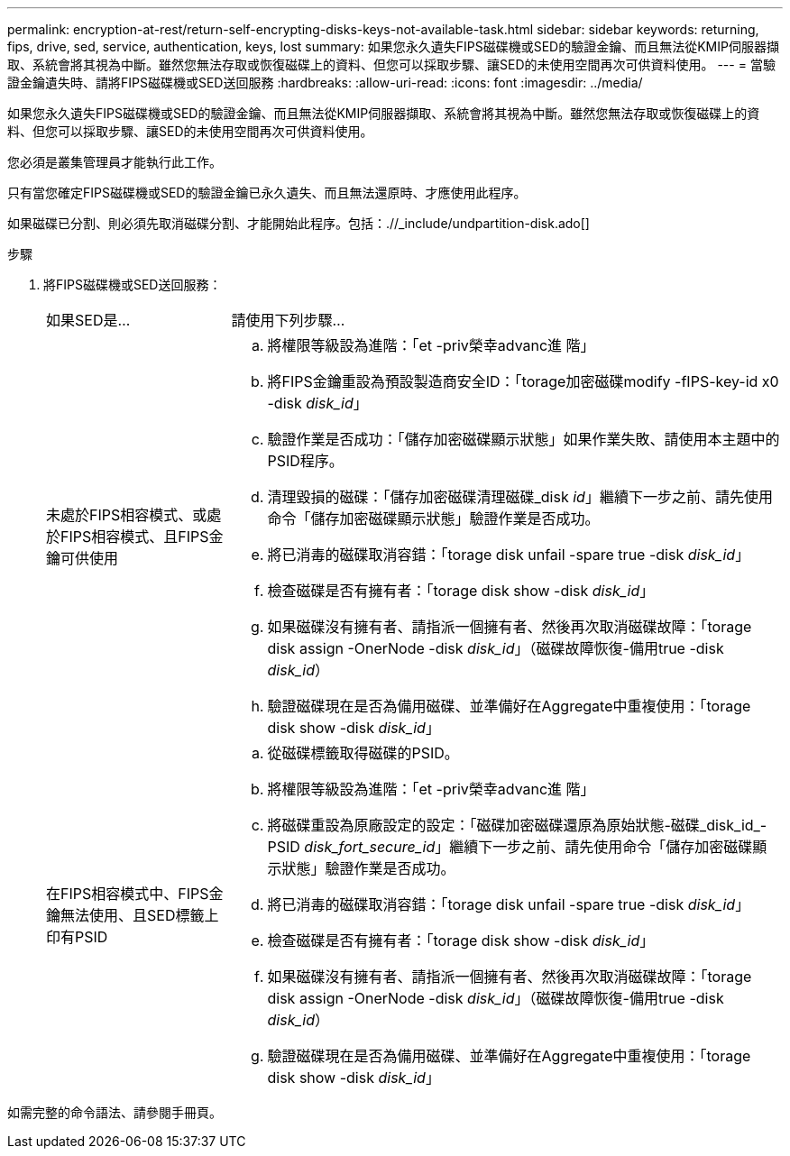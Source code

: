 ---
permalink: encryption-at-rest/return-self-encrypting-disks-keys-not-available-task.html 
sidebar: sidebar 
keywords: returning, fips, drive, sed, service, authentication, keys, lost 
summary: 如果您永久遺失FIPS磁碟機或SED的驗證金鑰、而且無法從KMIP伺服器擷取、系統會將其視為中斷。雖然您無法存取或恢復磁碟上的資料、但您可以採取步驟、讓SED的未使用空間再次可供資料使用。 
---
= 當驗證金鑰遺失時、請將FIPS磁碟機或SED送回服務
:hardbreaks:
:allow-uri-read: 
:icons: font
:imagesdir: ../media/


[role="lead"]
如果您永久遺失FIPS磁碟機或SED的驗證金鑰、而且無法從KMIP伺服器擷取、系統會將其視為中斷。雖然您無法存取或恢復磁碟上的資料、但您可以採取步驟、讓SED的未使用空間再次可供資料使用。

您必須是叢集管理員才能執行此工作。

只有當您確定FIPS磁碟機或SED的驗證金鑰已永久遺失、而且無法還原時、才應使用此程序。

如果磁碟已分割、則必須先取消磁碟分割、才能開始此程序。包括：.//_include/undpartition-disk.ado[]

.步驟
. 將FIPS磁碟機或SED送回服務：
+
[cols="25,75"]
|===


| 如果SED是... | 請使用下列步驟... 


 a| 
未處於FIPS相容模式、或處於FIPS相容模式、且FIPS金鑰可供使用
 a| 
.. 將權限等級設為進階：「et -priv榮幸advanc進 階」
.. 將FIPS金鑰重設為預設製造商安全ID：「torage加密磁碟modify -fIPS-key-id x0 -disk _disk_id_」
.. 驗證作業是否成功：「儲存加密磁碟顯示狀態」如果作業失敗、請使用本主題中的PSID程序。
.. 清理毀損的磁碟：「儲存加密磁碟清理磁碟_disk _id_」繼續下一步之前、請先使用命令「儲存加密磁碟顯示狀態」驗證作業是否成功。
.. 將已消毒的磁碟取消容錯：「torage disk unfail -spare true -disk _disk_id_」
.. 檢查磁碟是否有擁有者：「torage disk show -disk _disk_id_」
.. 如果磁碟沒有擁有者、請指派一個擁有者、然後再次取消磁碟故障：「torage disk assign -OnerNode -disk _disk_id_」（磁碟故障恢復-備用true -disk _disk_id_）
.. 驗證磁碟現在是否為備用磁碟、並準備好在Aggregate中重複使用：「torage disk show -disk _disk_id_」




 a| 
在FIPS相容模式中、FIPS金鑰無法使用、且SED標籤上印有PSID
 a| 
.. 從磁碟標籤取得磁碟的PSID。
.. 將權限等級設為進階：「et -priv榮幸advanc進 階」
.. 將磁碟重設為原廠設定的設定：「磁碟加密磁碟還原為原始狀態-磁碟_disk_id_-PSID _disk_fort_secure_id_」繼續下一步之前、請先使用命令「儲存加密磁碟顯示狀態」驗證作業是否成功。
.. 將已消毒的磁碟取消容錯：「torage disk unfail -spare true -disk _disk_id_」
.. 檢查磁碟是否有擁有者：「torage disk show -disk _disk_id_」
.. 如果磁碟沒有擁有者、請指派一個擁有者、然後再次取消磁碟故障：「torage disk assign -OnerNode -disk _disk_id_」（磁碟故障恢復-備用true -disk _disk_id_）
.. 驗證磁碟現在是否為備用磁碟、並準備好在Aggregate中重複使用：「torage disk show -disk _disk_id_」


|===


如需完整的命令語法、請參閱手冊頁。
